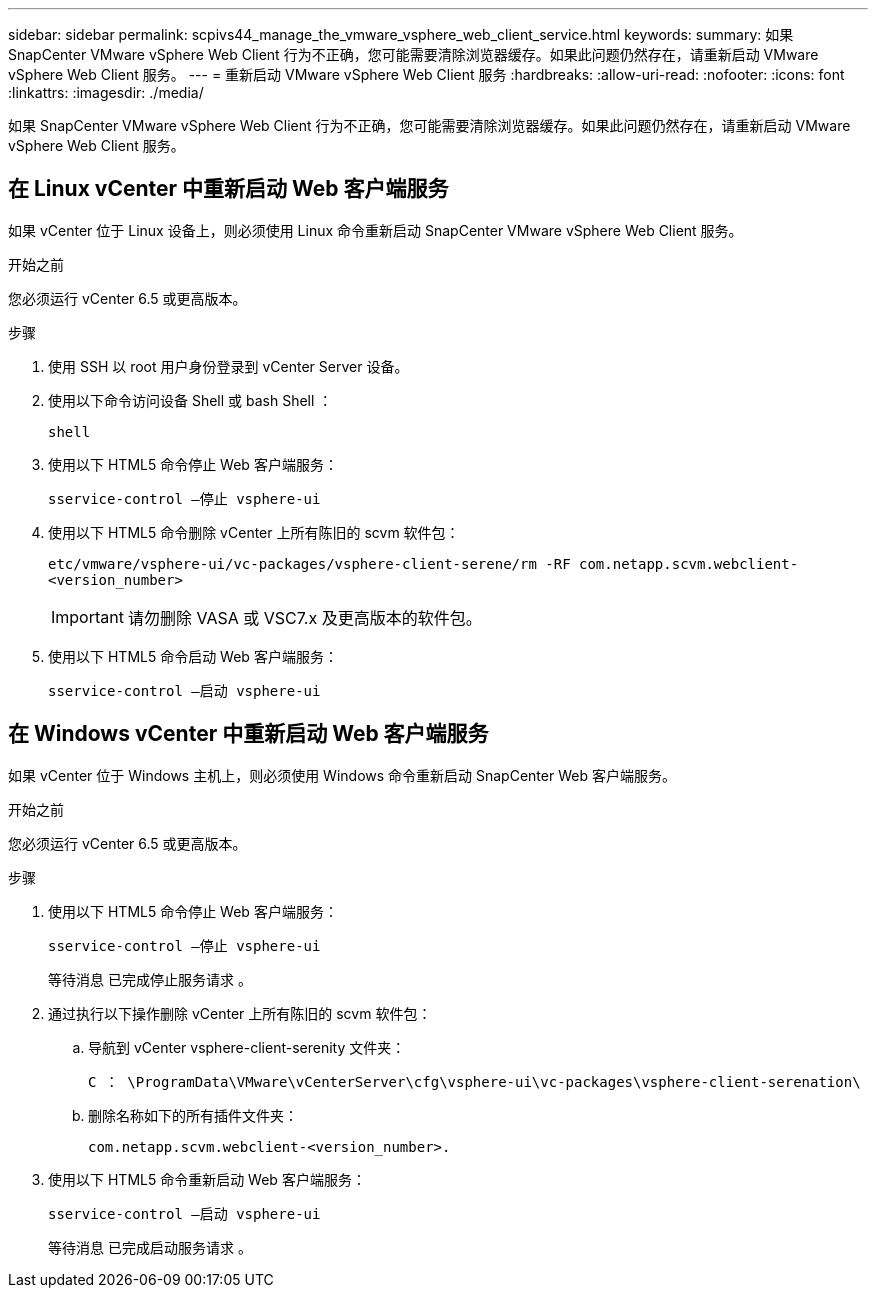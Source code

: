 ---
sidebar: sidebar 
permalink: scpivs44_manage_the_vmware_vsphere_web_client_service.html 
keywords:  
summary: 如果 SnapCenter VMware vSphere Web Client 行为不正确，您可能需要清除浏览器缓存。如果此问题仍然存在，请重新启动 VMware vSphere Web Client 服务。 
---
= 重新启动 VMware vSphere Web Client 服务
:hardbreaks:
:allow-uri-read: 
:nofooter: 
:icons: font
:linkattrs: 
:imagesdir: ./media/


[role="lead"]
如果 SnapCenter VMware vSphere Web Client 行为不正确，您可能需要清除浏览器缓存。如果此问题仍然存在，请重新启动 VMware vSphere Web Client 服务。



== 在 Linux vCenter 中重新启动 Web 客户端服务

如果 vCenter 位于 Linux 设备上，则必须使用 Linux 命令重新启动 SnapCenter VMware vSphere Web Client 服务。

.开始之前
您必须运行 vCenter 6.5 或更高版本。

.步骤
. 使用 SSH 以 root 用户身份登录到 vCenter Server 设备。
. 使用以下命令访问设备 Shell 或 bash Shell ：
+
`shell`

. 使用以下 HTML5 命令停止 Web 客户端服务：
+
`sservice-control —停止 vsphere-ui`

. 使用以下 HTML5 命令删除 vCenter 上所有陈旧的 scvm 软件包：
+
`etc/vmware/vsphere-ui/vc-packages/vsphere-client-serene/rm -RF com.netapp.scvm.webclient-<version_number>`

+

IMPORTANT: 请勿删除 VASA 或 VSC7.x 及更高版本的软件包。

. 使用以下 HTML5 命令启动 Web 客户端服务：
+
`sservice-control —启动 vsphere-ui`





== 在 Windows vCenter 中重新启动 Web 客户端服务

如果 vCenter 位于 Windows 主机上，则必须使用 Windows 命令重新启动 SnapCenter Web 客户端服务。

.开始之前
您必须运行 vCenter 6.5 或更高版本。

.步骤
. 使用以下 HTML5 命令停止 Web 客户端服务：
+
`sservice-control —停止 vsphere-ui`

+
等待消息 `已完成停止服务请求` 。

. 通过执行以下操作删除 vCenter 上所有陈旧的 scvm 软件包：
+
.. 导航到 vCenter vsphere-client-serenity 文件夹：
+
`C ： \ProgramData\VMware\vCenterServer\cfg\vsphere-ui\vc-packages\vsphere-client-serenation\`

.. 删除名称如下的所有插件文件夹：
+
`com.netapp.scvm.webclient-<version_number>.`



. 使用以下 HTML5 命令重新启动 Web 客户端服务：
+
`sservice-control —启动 vsphere-ui`

+
等待消息 `已完成启动服务请求` 。


